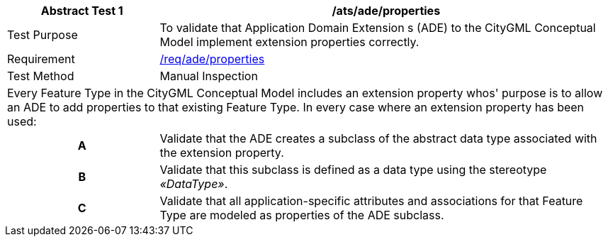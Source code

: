 [[ats_ade_properties]]
[cols="2,6",options="header"]
|===
| Abstract Test {counter:ats-id} | /ats/ade/properties
^|Test Purpose |To validate that Application Domain Extension s (ADE) to the CityGML Conceptual Model implement extension properties correctly.
^|Requirement |<<req_ade_properties,/req/ade/properties>>
^|Test Method |Manual Inspection
2+|Every Feature Type in the CityGML Conceptual Model includes an extension property whos' purpose is to allow an ADE to add properties to that existing Feature Type. In every case where an extension property has been used:
h| A | Validate that the ADE creates a subclass of the abstract data type associated with the extension property.
h| B | Validate that this subclass is defined as a data type using the stereotype _&#171;DataType&#187;_.
h| C | Validate that all application-specific attributes and associations for that Feature Type are modeled as properties of the ADE subclass.
|===


